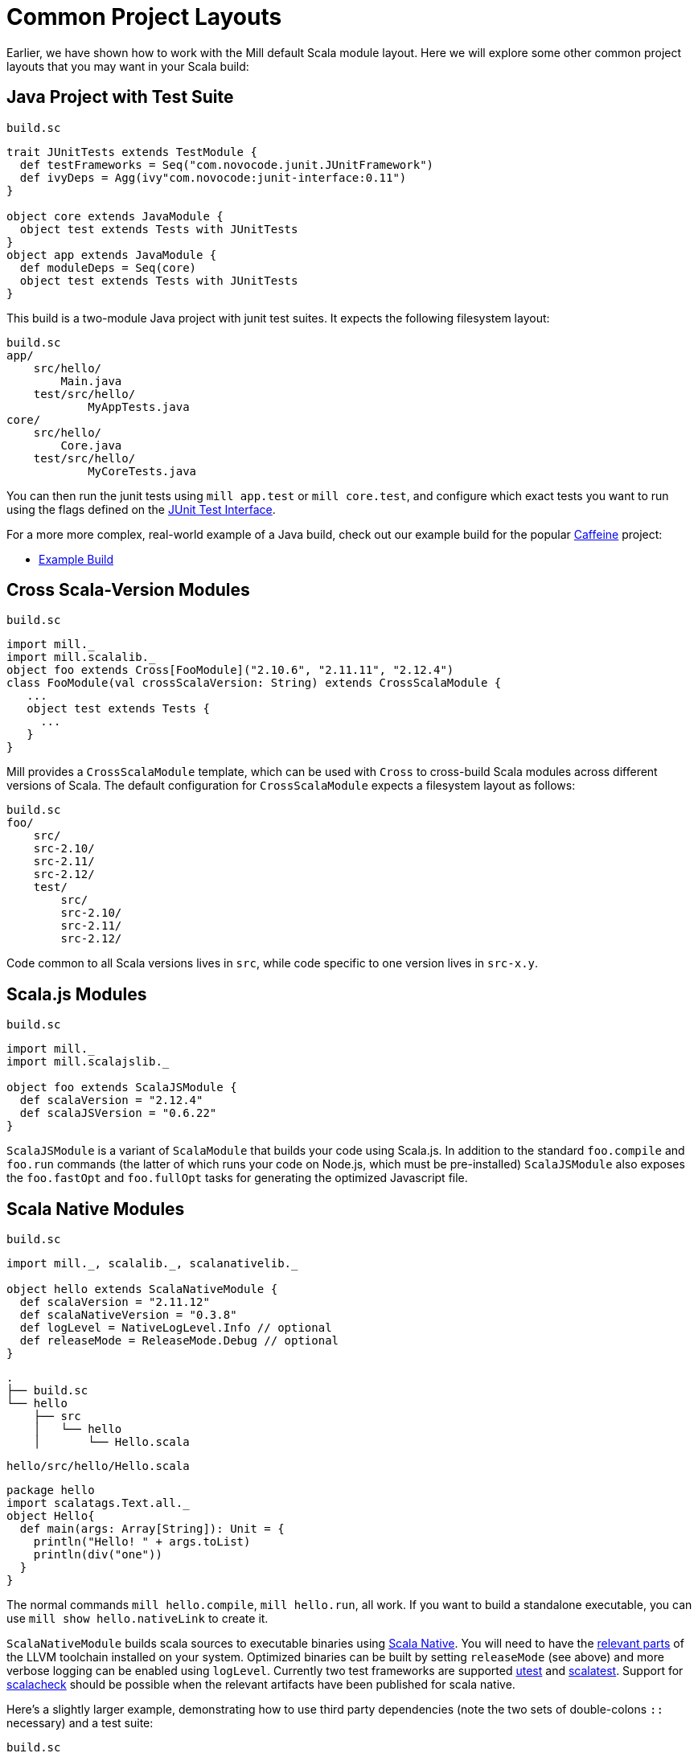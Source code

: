 = Common Project Layouts

Earlier, we have shown how to work with the Mill default Scala module layout.
Here we will explore some other common project layouts that you may want in your
Scala build:

== Java Project with Test Suite

.`build.sc`
[source,scala]
----
trait JUnitTests extends TestModule {
  def testFrameworks = Seq("com.novocode.junit.JUnitFramework")
  def ivyDeps = Agg(ivy"com.novocode:junit-interface:0.11")
}

object core extends JavaModule {
  object test extends Tests with JUnitTests
}
object app extends JavaModule {
  def moduleDeps = Seq(core)
  object test extends Tests with JUnitTests
}

----

This build is a two-module Java project with junit test suites. It expects the
following filesystem layout:

[source,text]
----
build.sc
app/
    src/hello/
        Main.java
    test/src/hello/
            MyAppTests.java
core/
    src/hello/
        Core.java
    test/src/hello/
            MyCoreTests.java
----

You can then run the junit tests using `mill app.test` or `mill core.test`, and
configure which exact tests you want to run using the flags defined on the
https://github.com/sbt/junit-interface#junit-interface[JUnit Test Interface].

For a more more complex, real-world example of a Java build, check out our
example build for the popular https://github.com/ben-manes/caffeine[Caffeine]
project:

* https://github.com/com-lihaoyi/mill/blob/master/integration/test/resources/caffeine/build.sc[Example Build]

== Cross Scala-Version Modules

.`build.sc`
[source,scala]
----
import mill._
import mill.scalalib._
object foo extends Cross[FooModule]("2.10.6", "2.11.11", "2.12.4")
class FooModule(val crossScalaVersion: String) extends CrossScalaModule {
   ...
   object test extends Tests {
     ...
   }
}
----

Mill provides a `CrossScalaModule` template, which can be used with `Cross` to
cross-build Scala modules across different versions of Scala. The default
configuration for `CrossScalaModule` expects a filesystem layout as follows:

[source,text]
----
build.sc
foo/
    src/
    src-2.10/
    src-2.11/
    src-2.12/
    test/
        src/
        src-2.10/
        src-2.11/
        src-2.12/
----

Code common to all Scala versions lives in `src`, while code specific to one
version lives in `src-x.y`.

== Scala.js Modules

.`build.sc`
[source,scala]
----
import mill._
import mill.scalajslib._

object foo extends ScalaJSModule {
  def scalaVersion = "2.12.4"
  def scalaJSVersion = "0.6.22"
}
----

`ScalaJSModule` is a variant of `ScalaModule` that builds your code using
Scala.js. In addition to the standard `foo.compile` and `foo.run` commands (the
latter of which runs your code on Node.js, which must be pre-installed)
`ScalaJSModule` also exposes the `foo.fastOpt` and `foo.fullOpt` tasks for
generating the optimized Javascript file.

== Scala Native Modules

.`build.sc`
[source,scala]
----
import mill._, scalalib._, scalanativelib._

object hello extends ScalaNativeModule {
  def scalaVersion = "2.11.12"
  def scalaNativeVersion = "0.3.8"
  def logLevel = NativeLogLevel.Info // optional
  def releaseMode = ReleaseMode.Debug // optional
}
----

[source,text]
----
.
├── build.sc
└── hello
    ├── src
    │   └── hello
    │       └── Hello.scala
----

.`hello/src/hello/Hello.scala`
[source,scala]
----
package hello
import scalatags.Text.all._
object Hello{
  def main(args: Array[String]): Unit = {
    println("Hello! " + args.toList)
    println(div("one"))
  }
}
----

The normal commands `mill hello.compile`, `mill hello.run`, all work. If you
want to build a standalone executable, you can use `mill show hello.nativeLink`
to create it.

`ScalaNativeModule` builds scala sources to executable binaries using
http://www.scala-native.org[Scala Native]. You will need to have the
http://www.scala-native.org/en/latest/user/setup.html[relevant parts] of the
LLVM toolchain installed on your system. Optimized binaries can be built by
setting `releaseMode` (see above) and more verbose logging can be enabled using
`logLevel`. Currently two test frameworks are supported
https://github.com/lihaoyi/utest[utest] and
http://www.scalatest.org/[scalatest]. Support for
https://www.scalacheck.org/[scalacheck] should be possible when the relevant
artifacts have been published for scala native.

Here's a slightly larger example, demonstrating how to use third party
dependencies (note the two sets of double-colons `::` necessary) and a test
suite:

.`build.sc`
[source,scala]
----
import mill._, scalalib._, scalanativelib._

object hello extends ScalaNativeModule {
  def scalaNativeVersion = "0.3.8"
  def scalaVersion = "2.11.12"
  def ivyDeps = Agg(ivy"com.lihaoyi::scalatags::0.6.7")
  object test extends Tests{
    def ivyDeps = Agg(ivy"com.lihaoyi::utest::0.6.3")
    def testFrameworks = Seq("utest.runner.Framework")
  }
}
----

[source,text]
----
.
├── build.sc
└── hello
    ├── src
    │   └── hello
    │       └── Hello.scala
    └── test
        └── src
            └── HelloTests.scala
----

.`hello/test/src/HelloTests.scala`
[source,scala]
----
package hello
import utest._
import scalatags.Text.all._
object HelloTests extends TestSuite{
  val tests = Tests{
    'pass - {
      assert(div("1").toString == "<div>1</div>")
    }
    'fail - {
      assert(123 == 1243)
    }
  }
}
----

The same `mill hello.compile` or `mill hello.run` still work, as does ``mill
hello.test` to run the test suite defined here.

== SBT-Compatible Modules

.`build.sc`
[source,scala]
----
import mill._
import mill.scalalib._

object foo extends SbtModule {
  def scalaVersion = "2.12.4"
}
----

These are basically the same as normal `ScalaModule`s, but configured to follow
the SBT project layout:

[source,text]
----
build.sc
foo/
    src/
        main/
            scala/
        test/
            scala/
----

Useful if you want to migrate an existing project built with SBT without having
to re-organize all your files

== SBT-Compatible Cross Scala-Version Modules

.`build.sc`
[source,scala]
----
import mill._
import mill.scalalib._
object foo extends Cross[FooModule]("2.10.6", "2.11.11", "2.12.4")
class FooModule(val crossScalaVersion: String) extends CrossSbtModule {
   ...
   object test extends Tests {
     ...
   }
}
----

A `CrossSbtModule` is a version of `CrossScalaModule` configured with the SBT
project layout:

[source,text]
----
build.sc
foo/
    src/
        main/
            scala/
            scala-2.10/
            scala-2.11/
            scala-2.12/
        test/
            scala/
            scala-2.10/
            scala-2.11/
            scala-2.12/
----

== Publishing

.`build.sc`
[source,scala]
----
import mill._
import mill.scalalib._
import mill.scalalib.publish._
object foo extends ScalaModule with PublishModule {
  def scalaVersion = "2.12.4"
  def publishVersion = "0.0.1"
  def pomSettings = PomSettings(
    description = "My first library",
    organization = "com.lihaoyi",
    url = "https://github.com/com-lihaoyi/mill",
    licenses = Seq(License.MIT),
    versionControl = VersionControl.github("lihaoyi", "mill"),
    developers = Seq(
      Developer("lihaoyi", "Li Haoyi","https://github.com/lihaoyi")
    )
  )
}
----

You can make a module publishable by extending `PublishModule`.

`PublishModule` then needs you to define a `publishVersion` and `pomSettings`.
The `artifactName` defaults to the name of your module (in this case `foo`) but
can be overridden. The `organization` is defined in `pomSettings`.

Once you've mixed in `PublishModule`, you can publish your libraries to maven
central via:

[source,bash]
----
mill mill.scalalib.PublishModule/publishAll \
        foo.publishArtifacts \
        lihaoyi:$SONATYPE_PASSWORD \
        --gpgArgs --passphrase=$GPG_PASSWORD,--batch,--yes,-a,-b
----

This uploads them to `oss.sonatype.org` where you can log-in and stage/release
them manually. You can also pass in the `--release true` flag to perform the
staging/release automatically:

[source,bash]
----
mill mill.scalalib.PublishModule/publishAll \
        foo.publishArtifacts \
        lihaoyi:$SONATYPE_PASSWORD \
        --gpgArgs --passphrase=$GPG_PASSWORD,--batch,--yes,-a,-b \ 
        --release true
----

If you want to publish/release multiple modules, you can use the `_` or `__`
wildcard syntax:

[source,bash]
----
mill mill.scalalib.PublishModule/publishAll \
        __.publishArtifacts \
        lihaoyi:$SONATYPE_PASSWORD \
        --gpgArgs --passphrase=$GPG_PASSWORD,--batch,--yes,-a,-b \ 
        --release true
----

To publish to repository other than `oss.sonaytype.org` such as internal hosted
nexus at `example.company.com`, you can pass in the `--sonatypeUri` and
`--sonatypeSnapshotUri` parameters to uploads to different site:

[source,bash]
----
mill mill.scalalib.PublishModule/publishAll \
        foo.publishArtifacts \
        lihaoyi:$SONATYPE_PASSWORD \
        --sonatypeUri http://example.company.com/release \
        --sonatypeSnaphostUri http://example.company.com/snapshot
----

If the site does not support staging release as `oss.sonatype.org` does (for
example, a self-hosted OSS nexus site), you can pass in the
`--stagingRelease false` to simply upload release artifacts to corresponding
maven path under `sonatypeUri` instead of staging path.

[source,bash]
----
mill mill.scalalib.PublishModule/publishAll \
        foo.publishArtifacts \
        lihaoyi:$SONATYPE_PASSWORD \
        --sonatypeUri http://example.company.com/release \
        --stagingRelease false
----

== Example Builds

Mill comes bundled with example builds for existing open-source projects, as
integration tests and examples:

=== Acyclic

* {mill-github-url}/blob/master/integration/test/resources/acyclic/build.sc#L1[Mill Build]

A small single-module cross-build, with few sources, minimal dependencies, and
wired up for publishing to Maven Central.

=== Better-Files

* {mill-github-url}/blob/master/integration/test/resources/better-files/build.sc#L1[Mill Build]

A collection of small modules compiled for a single Scala version.

Also demonstrates how to define shared configuration in a `trait`, enable Scala
compiler flags, and download artifacts as part of the build.

=== Jawn

* {mill-github-url}/blob/master/integration/test/resources/jawn/build.sc#L1[Mill Build]

A collection of relatively small modules, all cross-built across the same few
versions of Scala.

=== Upickle

* {mill-github-url}/blob/master/integration/test/resources/upickle/build.sc#L1[Mill Build]

A single cross-platform Scala.js/Scala-JVM module cross-built against multiple
versions of Scala, including the setup necessary for publishing to Maven Central.

=== Ammonite

* {mill-github-url}/blob/master/integration/test/resources/ammonite/build.sc#L1[Mill Build]

A relatively complex build with numerous submodules, some cross-built across
Scala major versions while others are cross-built against Scala minor versions.

Also demonstrates how to pass one module's compiled artifacts to the
`run`/`test` commands of another, via their `forkEnv`.